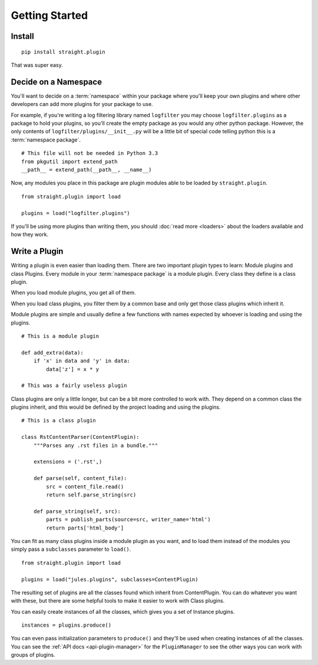 Getting Started
===============

Install
^^^^^^^

::

    pip install straight.plugin

That was super easy.

Decide on a Namespace
^^^^^^^^^^^^^^^^^^^^^

You'll want to decide on a :term:`namespace` within your package where you'll
keep your own plugins and where other developers can add more plugins for
your package to use.

For example, if you're writing a log filtering library named ``logfilter`` you may
choose ``logfilter.plugins`` as a package to hold your plugins, so you'll create
the empty package as you would any other python package. However, the only
contents of ``logfilter/plugins/__init__.py`` will be a little bit of special
code telling python this is a :term:`namespace package`.

::

    # This file will not be needed in Python 3.3
    from pkgutil import extend_path
    __path__ = extend_path(__path__, __name__)


Now, any modules you place in this package are plugin modules able to be loaded
by ``straight.plugin``.

::

    from straight.plugin import load

    plugins = load("logfilter.plugins")

If you'll be using more plugins than writing them, you should
:doc:`read more <loaders>` about the loaders available and how they work.


Write a Plugin
^^^^^^^^^^^^^^

Writing a plugin is even easier than loading them. There are two important
plugin types to learn: Module plugins and class Plugins. Every module in
your :term:`namespace package` is a module plugin. Every class they define
is a class plugin.

When you load module plugins, you get all of them.

When you load class plugins, you filter them by a common base and only get
those class plugins which inherit it.

Module plugins are simple and usually define a few functions with names
expected by whoever is loading and using the plugins.

::

    # This is a module plugin

    def add_extra(data):
        if 'x' in data and 'y' in data:
            data['z'] = x * y

    # This was a fairly useless plugin

Class plugins are only a little longer, but can be a bit more controlled to
work with. They depend on a common class the plugins inherit, and this would
be defined by the project loading and using the plugins.

::

    # This is a class plugin

    class RstContentParser(ContentPlugin):
        """Parses any .rst files in a bundle."""

        extensions = ('.rst',)

        def parse(self, content_file):
            src = content_file.read()
            return self.parse_string(src)

        def parse_string(self, src):
            parts = publish_parts(source=src, writer_name='html')
            return parts['html_body']

You can fit as many class plugins inside a module plugin as you want, and
to load them instead of the modules you simply pass a ``subclasses``
parameter to ``load()``.

::
    
    from straight.plugin import load

    plugins = load("jules.plugins", subclasses=ContentPlugin)

The resulting set of plugins are all the classes found which inherit from
ContentPlugin. You can do whatever you want with these, but there are some
helpful tools to make it easier to work with Class plugins.

You can easily create instances of all the classes, which gives you a set
of Instance plugins.

::

    instances = plugins.produce()

You can even pass initialization parameters to ``produce()`` and they'll
be used when creating instances of all the classes. You can see the
:ref:`API docs <api-plugin-manager>` for the ``PluginManager`` to see the
other ways you can work with groups of plugins.

